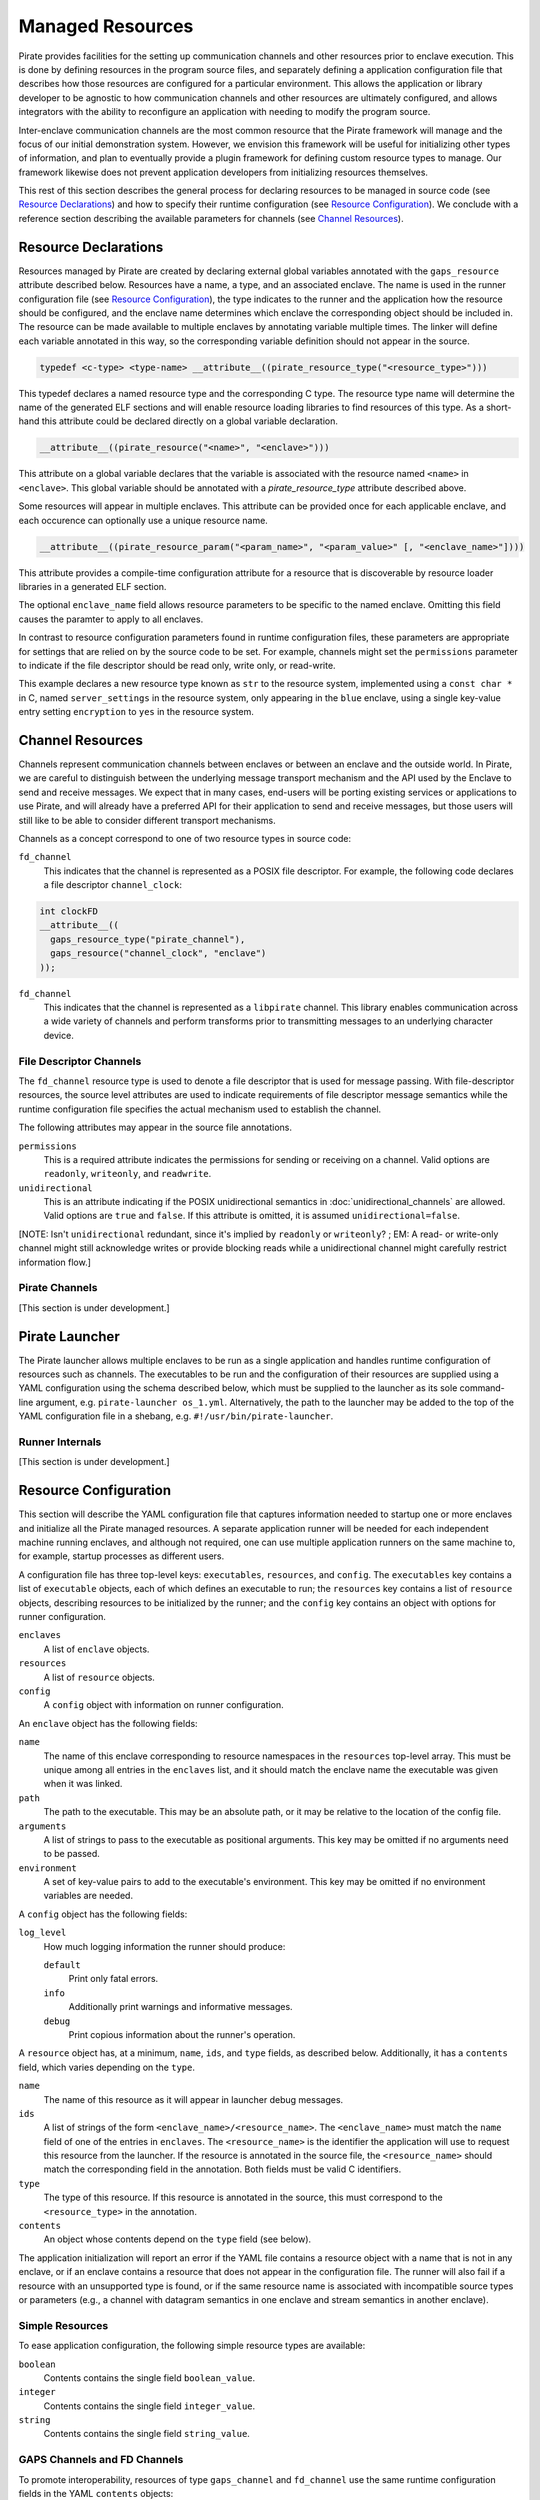 Managed Resources
=================

Pirate provides facilities for the setting up communication channels
and other resources prior to enclave execution.  This is done by
defining resources in the program source files, and separately
defining a application configuration file that describes how those
resources are configured for a particular environment.  This allows
the application or library developer to be agnostic to how
communication channels and other resources are ultimately configured,
and allows integrators with the ability to reconfigure an application
with needing to modify the program source.

Inter-enclave communication channels are the most common resource that
the Pirate framework will manage and the focus of our initial
demonstration system.  However, we envision this framework will be
useful for initializing other types of information, and plan to
eventually provide a plugin framework for defining custom resource
types to manage.  Our framework likewise does not prevent application
developers from initializing resources themselves.

This rest of this section describes the general process for declaring
resources to be managed in source code (see `Resource Declarations`_)
and how to specify their runtime configuration (see `Resource
Configuration`_).  We conclude with a reference section describing the
available parameters for channels (see `Channel Resources`_).

Resource Declarations
---------------------

Resources managed by Pirate are created by declaring external global
variables annotated with the ``gaps_resource`` attribute described
below.  Resources have a name, a type, and an associated enclave.
The name is used in the runner configuration file (see `Resource
Configuration`_), the type indicates to the runner and the
application how the resource should be configured, and the enclave
name determines which enclave the corresponding object should be
included in. The resource can be made available to multiple enclaves
by annotating variable multiple times. The linker will define each
variable annotated in this way, so the corresponding variable
definition should not appear in the source.

.. code-block:: c

   typedef <c-type> <type-name> __attribute__((pirate_resource_type("<resource_type>")))
   
This typedef declares a named resource type and the corresponding
C type. The resource type name will determine the name of the generated
ELF sections and will enable resource loading libraries to find resources
of this type. As a short-hand this attribute could be declared directly
on a global variable declaration.

.. code-block:: c

    __attribute__((pirate_resource("<name>", "<enclave>")))
    
This attribute on a global variable declares that the variable
is associated with the resource named ``<name>`` in ``<enclave>``.
This global variable should be annotated with a `pirate_resource_type`
attribute described above.

Some resources will appear in multiple enclaves. This attribute can be
provided once for each applicable enclave, and each occurence can optionally
use a unique resource name.


.. code-block:: c

   __attribute__((pirate_resource_param("<param_name>", "<param_value>" [, "<enclave_name>"])))

This attribute provides a compile-time configuration attribute for
a resource that is discoverable by resource loader libraries in a
generated ELF section.

The optional ``enclave_name`` field allows resource parameters to be specific
to the named enclave. Omitting this field causes the paramter to apply to
all enclaves.

In contrast to resource configuration parameters found in runtime configuration
files, these parameters are appropriate for settings that are relied on by
the source code to be set. For example, channels might set the ``permissions``
parameter to indicate if the file descriptor should be read only, write only,
or read-write.

.. code-block:: c
  typedef const char * string_resource __attribute((pirate_resource_type("str")));
  
  string_resource connection_string
    __attribute__((
      pirate_resource("server_settings", "blue",
      pirate_resource_param("encryption", "yes")
    ));

This example declares a new resource type known as ``str`` to the resource
system, implemented using a ``const char *`` in C, named ``server_settings``
in the resource system, only appearing in the ``blue`` enclave, using a
single key-value entry setting ``encryption`` to ``yes`` in the resource
system.


Channel Resources
-----------------

Channels represent communication channels between enclaves or between
an enclave and the outside world.  In Pirate, we are careful to
distinguish between the underlying message transport mechanism and the
API used by the Enclave to send and receive messages.  We expect that
in many cases, end-users will be porting existing services or
applications to use Pirate, and will already have a preferred API for
their application to send and receive messages, but those users will
still like to be able to consider different transport mechanisms.

Channels as a concept correspond to one of two resource types in
source code:

``fd_channel``
  This indicates that the channel is represented as a POSIX file
  descriptor.  For example, the following code declares a file
  descriptor ``channel_clock``:

.. code-block:: c

   int clockFD
   __attribute__((
     gaps_resource_type("pirate_channel"),
     gaps_resource("channel_clock", "enclave")
   ));

``fd_channel``
  This indicates that the channel is represented as a ``libpirate``
  channel.  This library enables communication across
  a wide variety of channels and perform transforms prior to transmitting
  messages to an underlying character device.


File Descriptor Channels
^^^^^^^^^^^^^^^^^^^^^^^^

The ``fd_channel`` resource type is used to denote a file descriptor
that is used for message passing.  With file-descriptor resources, the
source level attributes are used to indicate requirements of file
descriptor message semantics while the runtime configuration file
specifies the actual mechanism used to establish the channel.

The following attributes may appear in the source file annotations.

``permissions``
   This is a required attribute indicates the permissions
   for sending or receiving on a channel.  Valid options are ``readonly``,
   ``writeonly``, and ``readwrite``.

``unidirectional``
   This is an attribute indicating if the POSIX unidirectional
   semantics in :doc:`unidirectional_channels` are allowed.
   Valid options are ``true`` and ``false``.
   If this attribute is omitted, it is assumed ``unidirectional=false``.
   
[NOTE: Isn't ``unidirectional`` redundant, since it's implied by
``readonly`` or ``writeonly``? ; EM: A read- or write-only channel
might still acknowledge writes or provide blocking reads while a
unidirectional channel might carefully restrict information flow.]

Pirate Channels
^^^^^^^^^^^^^

[This section is under development.]


Pirate Launcher
---------------

The Pirate launcher allows multiple enclaves to be run as a single
application and handles runtime configuration of resources such as
channels. The executables to be run and the configuration of their
resources are supplied using a YAML configuration using the schema
described below, which must be supplied to the launcher as its sole
command-line argument, e.g. ``pirate-launcher os_1.yml``.
Alternatively, the path to the launcher may be added to the top of
the YAML configuration file in a shebang, e.g.
``#!/usr/bin/pirate-launcher``.

Runner Internals
^^^^^^^^^^^^^^^^

[This section is under development.]


Resource Configuration
----------------------

This section will describe the YAML configuration file that captures
information needed to startup one or more enclaves and initialize all
the Pirate managed resources.  A separate application runner will be
needed for each independent machine running enclaves, and although not
required, one can use multiple application runners on the same machine
to, for example, startup processes as different users.

A configuration file has three top-level keys: ``executables``,
``resources``, and ``config``. The ``executables`` key contains a list
of ``executable`` objects, each of which defines an executable to run;
the ``resources`` key contains a list of ``resource`` objects,
describing resources to be initialized by the runner; and the
``config`` key contains an object with options for runner
configuration.

``enclaves``
    A list of ``enclave`` objects.

``resources``
    A list of ``resource`` objects.
    
``config``
    A ``config`` object with information on runner configuration.

An ``enclave`` object has the following fields:

``name``
    The name of this enclave corresponding to resource namespaces in
    the ``resources`` top-level array. This must be unique among all
    entries in the ``enclaves`` list, and it should match the enclave
    name the executable was given when it was linked.

``path``
    The path to the executable. This may be an absolute path, or it may
    be relative to the location of the config file.

``arguments``
    A list of strings to pass to the executable as positional arguments.
    This key may be omitted if no arguments need to be passed.

``environment``
    A set of key-value pairs to add to the executable's environment.
    This key may be omitted if no environment variables are needed.
    
A ``config`` object has the following fields:

``log_level``
    How much logging information the runner should produce:
    
    ``default``
        Print only fatal errors.
        
    ``info``
        Additionally print warnings and informative messages.
        
    ``debug``
        Print copious information about the runner's operation.

A ``resource`` object has, at a minimum, ``name``, ``ids``, and
``type`` fields, as described below. Additionally, it has a
``contents`` field, which varies depending on the ``type``.

``name``
    The name of this resource as it will appear in launcher debug
    messages.

``ids``
    A list of strings of the form ``<enclave_name>/<resource_name>``.
    The ``<enclave_name>`` must match the ``name`` field of one of
    the entries in ``enclaves``. The ``<resource_name>`` is the
    identifier the application will use to request this resource from
    the launcher. If the resource is annotated in the source file,
    the ``<resource_name>`` should match the corresponding field in
    the annotation. Both fields must be valid C identifiers.
    
``type``
    The type of this resource. If this resource is annotated in the
    source, this must correspond to the ``<resource_type>`` in the
    annotation.
    
``contents``
    An object whose contents depend on the ``type`` field (see below).

The application initialization will report an error if the YAML file
contains a resource object with a name that is not in any enclave, or
if an enclave contains a resource that does not appear in the
configuration file.  The runner will also fail if a resource with an
unsupported type is found, or if the same resource name is associated
with incompatible source types or parameters (e.g., a channel with
datagram semantics in one enclave and stream semantics in another
enclave).
        
Simple Resources
^^^^^^^^^^^^^^^^

To ease application configuration, the following simple resource types
are available:

``boolean``
    Contents contains the single field ``boolean_value``.

``integer``
    Contents contains the single field ``integer_value``.

``string``
    Contents contains the single field ``string_value``.

GAPS Channels and FD Channels
^^^^^^^^^^^^^^^^^^^^^^^^^^^^^

To promote interoperability, resources of type ``gaps_channel`` and
``fd_channel`` use the same runtime configuration fields in the YAML
``contents`` objects:

``channel_type``
    The Permissible types are as follows:

    ``tcp_socket``
        A TCP socket channel. The ``left`` and/or ``right`` fields
        must be filled out with port and address/hostname information.

    ``udp_socket``
        A UDP socket channel. The ``left`` and/or ``right`` fields
        must be filled out with port and address/hostname information.

    ``unix_socket``
        A Unix socket channel. A filepath may be provided using the
        ``path`` field.

    ``pipe``
        A Linux named-pipe channel. A filepath may be provided using the
        ``path`` field.

    ``device``
        A character-device channel. A device path must be provided using
        the ``path`` field.

    ``shmem``
        A POSIX shared-memory libpirate channel, intended for benchmarking.
        The size of the shared-memory buffer may be specified using the
        ``buffer`` field. See the libpirate documentation for more
        information.

    ``uio_device``
        A Userspace IO shared-memory channel. See the libpirate
        documentation for more information.
        
``left`` / ``right``
    These fields are present only for resources with ``channel_type`` equal
    to ``tcp_socket`` or ``udp_socket``. They represent the two endpoints
    of such a connection. They contain the following fields:
    
    ``id``
      A string of the form ``<enclave_name>/<resource_name>`` identifying
      which enclave possesses this endpoint. The string must be present in
      the ``resource`` object's ``ids`` field, as well.
    
    ``dst_host`` and ``dst_port``
      The IP address / hostname and port that this endpoint should connect
      to. To specify the source hostname or port, use the opposite endpoint.

``path``
    The contents of this field differs depending on the ``channel_type``
    field as follows:

    * If ``type`` is ``unix_socket`` or ``path``, this is the path to the
      file to be created or used. This may be an absolute path, or relative
      to the location of the configuration file.
    * If ``type`` is ``device``, this is the path to the device to be used.

``buffer``
    The size of the shared-memory buffer for channels of type ``shmem`` or
    the buffer size for channels of type ``unix_socket``. It is an error to
    include this field for any other type of device.

``packet_size``
    The size of a packet for channels of type ``shmem``. It is an error to
    include this field for any other type of device.

``rate``
    The baud rate for serial channels. This may be omitted, in which case
    a default rate of 9600 will be used.

Example
^^^^^^^

Suppose we have a `trusted timestamp`_ application separated into three
executables: tts_app, tts_proxy, and tts_signserv (collectively called tts),
modeimplementing the application, proxy, and signing server, respectively. The
application has a channel to the proxy, and the proxy has two (for
illustration's sake) channels to the signing server.

.. _`trusted timestamp`: timestamp_demo.rst

Further suppose we want a configuration where the application and the proxy
run on the same machine. They communicate with each other using a Unix
socket, and with the signing server using a network socket for one channel and
a serial device for the other. Graphically, the configuration looks like as
follows::

    +-----------------------------------+ +-------------------+
    | OS 1                              | | OS 2              |
    |  +---------+       +-----------+  | |  +--------------+ |
    |  | tts_app | <---> | tts_proxy | <-1-> | tts_signserv | |
    |  +---------+       |           | <-2-> |              | |
    |                    +-----------+  | |  +--------------+ |
    +-----------------------------------+ +-------------------+

The configuration file ``os_1.yml`` might look like this:

.. code-block:: yaml

    executables:
      - name: tts_app
        path: /usr/bin/tts_app
        arguments: ["--flag1", "--flag2"]
      - name: tts_proxy
        path: /usr/bin/tts_proxy
        environment:
          VAR1: value1
          VAR2: value2
        resources:
          - name: proxy_to_signserv_1
            type: gaps_channel
            local:
              host: 10.0.0.1
              port: 9001
            remote:
              host: os2.localdomain
              port: 9002
    resources:
      - name: app_to_proxy
        type: gaps_channel
        ids:
          - tts_app/to_proxy
          - tts_proxy/to_app
        contents:
            channel_type: unix_socket
            path: /var/run/tts/app_to_proxy.sock
      - name: proxy_to_signserv_1
        type: gaps_channel
        ids:
          - tts_proxy/to_signserv_1
        contents:
            channel_type: udp_socket
            left:
                id: tts_proxy/to_signserv_1
                dst_host: example.lan
                dst_port: 9001
            right:
                dst_port: 9002 # The local port on tts_proxy
      - name: proxy_to_signserv_2
        type: gaps_channel
        ids:
          - tts_proxy/to_signserv_2
        contents:
            channel_type: device
            path: /dev/ttyS0
